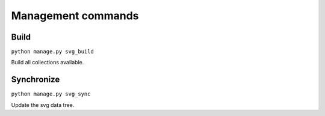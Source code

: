 .. _references_management-commands:


Management commands
===================

Build
-----

``python manage.py svg_build``

Build all collections available.


Synchronize
-----------

``python manage.py svg_sync``

Update the svg data tree.